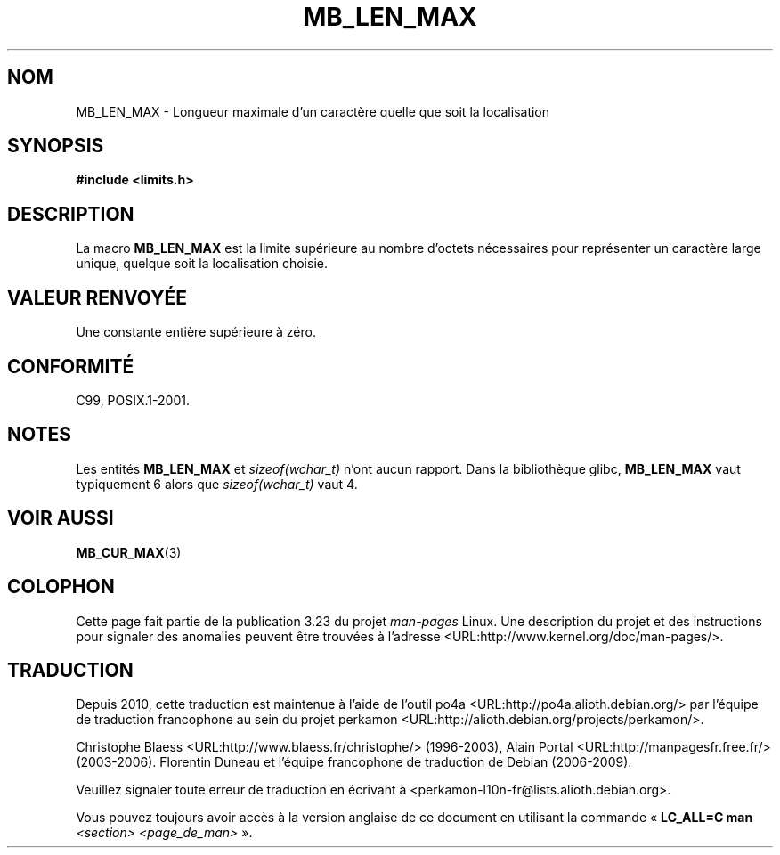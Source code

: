 .\" Copyright (c) Bruno Haible <haible@clisp.cons.org>
.\"
.\" This is free documentation; you can redistribute it and/or
.\" modify it under the terms of the GNU General Public License as
.\" published by the Free Software Foundation; either version 2 of
.\" the License, or (at your option) any later version.
.\"
.\" References consulted:
.\"   GNU glibc-2 source code and manual
.\"   Dinkumware C library reference http://www.dinkumware.com/
.\"   OpenGroup's Single Unix specification http://www.UNIX-systems.org/online.html
.\"
.\" Modified, aeb, 990824
.\"
.\"*******************************************************************
.\"
.\" This file was generated with po4a. Translate the source file.
.\"
.\"*******************************************************************
.TH MB_LEN_MAX 3 "4 juillet 1999" Linux "Manuel du programmeur Linux"
.SH NOM
MB_LEN_MAX \- Longueur maximale d'un caractère quelle que soit la
localisation
.SH SYNOPSIS
.nf
\fB#include <limits.h>\fP
.fi
.SH DESCRIPTION
La macro \fBMB_LEN_MAX\fP est la limite supérieure au nombre d'octets
nécessaires pour représenter un caractère large unique, quelque soit la
localisation choisie.
.SH "VALEUR RENVOYÉE"
Une constante entière supérieure à zéro.
.SH CONFORMITÉ
C99, POSIX.1\-2001.
.SH NOTES
Les entités \fBMB_LEN_MAX\fP et \fIsizeof(wchar_t)\fP n'ont aucun rapport. Dans la
bibliothèque glibc, \fBMB_LEN_MAX\fP vaut typiquement 6 alors que
\fIsizeof(wchar_t)\fP vaut 4.
.SH "VOIR AUSSI"
\fBMB_CUR_MAX\fP(3)
.SH COLOPHON
Cette page fait partie de la publication 3.23 du projet \fIman\-pages\fP
Linux. Une description du projet et des instructions pour signaler des
anomalies peuvent être trouvées à l'adresse
<URL:http://www.kernel.org/doc/man\-pages/>.
.SH TRADUCTION
Depuis 2010, cette traduction est maintenue à l'aide de l'outil
po4a <URL:http://po4a.alioth.debian.org/> par l'équipe de
traduction francophone au sein du projet perkamon
<URL:http://alioth.debian.org/projects/perkamon/>.
.PP
Christophe Blaess <URL:http://www.blaess.fr/christophe/> (1996-2003),
Alain Portal <URL:http://manpagesfr.free.fr/> (2003-2006).
Florentin Duneau et l'équipe francophone de traduction de Debian\ (2006-2009).
.PP
Veuillez signaler toute erreur de traduction en écrivant à
<perkamon\-l10n\-fr@lists.alioth.debian.org>.
.PP
Vous pouvez toujours avoir accès à la version anglaise de ce document en
utilisant la commande
«\ \fBLC_ALL=C\ man\fR \fI<section>\fR\ \fI<page_de_man>\fR\ ».
